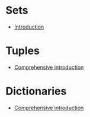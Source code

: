 :RESOURCES:
:END:
#+BRAIN_PARENTS: Python
* Sets
  :PROPERTIES:
  :ID:       c9000f55-c38b-454a-ac5e-3467791b7365
  :END:
  :RESOURCES:
  - [[https://www.w3schools.com/python/python_sets.asp][Introduction]]
  :END:
* Tuples
  :PROPERTIES:
  :ID:       cd923554-c344-47f1-bfad-d6ff0886612f
  :END:
  :RESOURCES:
  - [[https://www.tutorialspoint.com/python/python_tuples.htm][Comprehensive introduction]]
  :END:
* Dictionaries
  :PROPERTIES:
  :ID:       2229fe97-45a5-43dd-9495-6cb42e8516f5
  :END:
  :RESOURCES:
  - [[https://realpython.com/python-dicts/#defining-a-dictionary][Comprehensive introduction]]
  :END:
